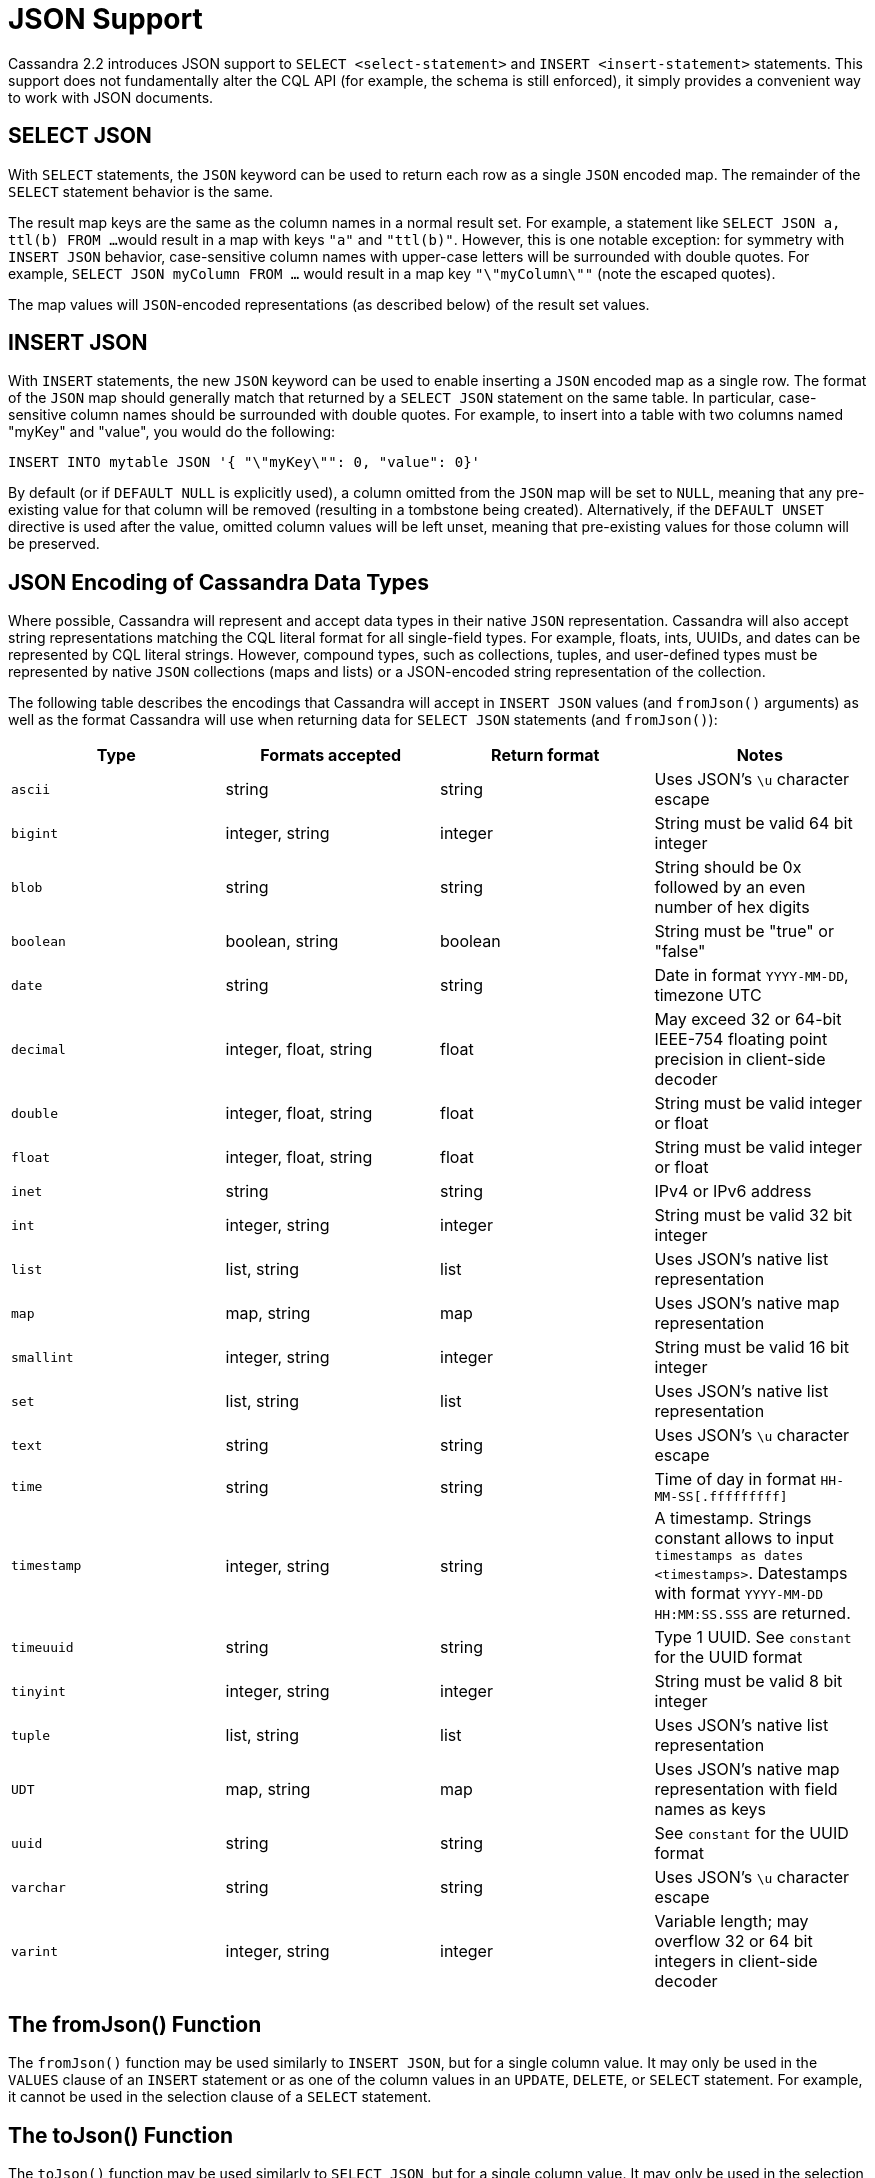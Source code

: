 = JSON Support

Cassandra 2.2 introduces JSON support to `SELECT <select-statement>` and
`INSERT <insert-statement>` statements. This support does not
fundamentally alter the CQL API (for example, the schema is still
enforced), it simply provides a convenient way to work with JSON
documents.

== SELECT JSON

With `SELECT` statements, the `JSON` keyword can be used to return each
row as a single `JSON` encoded map. The remainder of the `SELECT`
statement behavior is the same.

The result map keys are the same as the column names in a normal result
set. For example, a statement like `SELECT JSON a, ttl(b) FROM ...`
would result in a map with keys `"a"` and `"ttl(b)"`. However, this is
one notable exception: for symmetry with `INSERT JSON` behavior,
case-sensitive column names with upper-case letters will be surrounded
with double quotes. For example, `SELECT JSON myColumn FROM ...` would
result in a map key `"\"myColumn\""` (note the escaped quotes).

The map values will `JSON`-encoded representations (as described below)
of the result set values.

== INSERT JSON

With `INSERT` statements, the new `JSON` keyword can be used to enable
inserting a `JSON` encoded map as a single row. The format of the `JSON`
map should generally match that returned by a `SELECT JSON` statement on
the same table. In particular, case-sensitive column names should be
surrounded with double quotes. For example, to insert into a table with
two columns named "myKey" and "value", you would do the following:

[source,cql]
----
INSERT INTO mytable JSON '{ "\"myKey\"": 0, "value": 0}'
----

By default (or if `DEFAULT NULL` is explicitly used), a column omitted
from the `JSON` map will be set to `NULL`, meaning that any pre-existing
value for that column will be removed (resulting in a tombstone being
created). Alternatively, if the `DEFAULT UNSET` directive is used after
the value, omitted column values will be left unset, meaning that
pre-existing values for those column will be preserved.

== JSON Encoding of Cassandra Data Types

Where possible, Cassandra will represent and accept data types in their
native `JSON` representation. Cassandra will also accept string
representations matching the CQL literal format for all single-field
types. For example, floats, ints, UUIDs, and dates can be represented by
CQL literal strings. However, compound types, such as collections,
tuples, and user-defined types must be represented by native `JSON`
collections (maps and lists) or a JSON-encoded string representation of
the collection.

The following table describes the encodings that Cassandra will accept
in `INSERT JSON` values (and `fromJson()` arguments) as well as the
format Cassandra will use when returning data for `SELECT JSON`
statements (and `fromJson()`):

[cols=",,,",options="header",]
|===
|Type |Formats accepted |Return format |Notes

| `ascii` | string | string | Uses JSON's `\u` character escape

| `bigint` | integer, string | integer | String must be valid 64 bit integer

| `blob` | string | string | String should be 0x followed by an even number of hex digits

| `boolean` | boolean, string | boolean | String must be "true" or "false"

| `date` | string | string | Date in format `YYYY-MM-DD`, timezone UTC

| `decimal` | integer, float, string | float | May exceed 32 or 64-bit IEEE-754 floating point precision in client-side decoder

| `double` | integer, float, string | float | String must be valid integer or float

| `float` | integer, float, string | float | String must be valid integer or float

| `inet` | string | string | IPv4 or IPv6 address

| `int` | integer, string | integer | String must be valid 32 bit integer

| `list` | list, string | list | Uses JSON's native list representation

| `map` | map, string | map | Uses JSON's native map representation

| `smallint` | integer, string | integer | String must be valid 16 bit integer

| `set` | list, string | list | Uses JSON's native list representation

| `text` | string | string | Uses JSON's `\u` character escape

| `time` | string | string | Time of day in format `HH-MM-SS[.fffffffff]`

| `timestamp` | integer, string | string | A timestamp. Strings constant allows to input `timestamps
as dates <timestamps>`. Datestamps with format `YYYY-MM-DD HH:MM:SS.SSS`
are returned.

| `timeuuid` | string | string | Type 1 UUID. See `constant` for the UUID format

| `tinyint` | integer, string | integer | String must be valid 8 bit integer

| `tuple` | list, string | list | Uses JSON's native list representation

| `UDT` | map, string | map | Uses JSON's native map representation with field names as keys

| `uuid` | string | string | See `constant` for the UUID format

| `varchar` | string | string | Uses JSON's `\u` character escape

| `varint` | integer, string | integer | Variable length; may overflow 32 or 64 bit integers in client-side decoder
|===

== The fromJson() Function

The `fromJson()` function may be used similarly to `INSERT JSON`, but
for a single column value. It may only be used in the `VALUES` clause of
an `INSERT` statement or as one of the column values in an `UPDATE`,
`DELETE`, or `SELECT` statement. For example, it cannot be used in the
selection clause of a `SELECT` statement.

== The toJson() Function

The `toJson()` function may be used similarly to `SELECT JSON`, but for
a single column value. It may only be used in the selection clause of a
`SELECT` statement.
